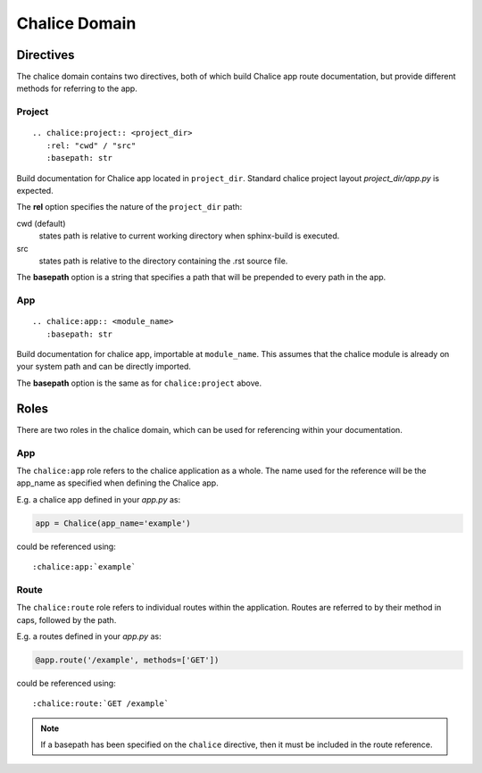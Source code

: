 Chalice Domain
==============


Directives
----------
The chalice domain contains two directives, both of which build Chalice app
route documentation, but provide different methods for referring to the app.

Project
~~~~~~~
::

   .. chalice:project:: <project_dir>
      :rel: "cwd" / "src"
      :basepath: str

Build documentation for Chalice app located in ``project_dir``. Standard chalice
project layout *project_dir/app.py* is expected.

The **rel** option specifies the nature of the ``project_dir`` path:

cwd (default)
  states path is relative to current working directory when sphinx-build is
  executed.
src
  states path is relative to the directory containing the .rst source file.

The **basepath** option is a string that specifies a path that will be
prepended to every path in the app.

App
~~~
::

   .. chalice:app:: <module_name>
      :basepath: str

Build documentation for chalice app, importable at ``module_name``. This assumes
that the chalice module is already on your system path and can be directly
imported.

The **basepath** option is the same as for ``chalice:project`` above.


Roles
-----
There are two roles in the chalice domain, which can be used for referencing
within your documentation.

App
~~~
The ``chalice:app`` role refers to the chalice application as a whole. The name
used for the reference will be the app_name as specified when defining the
Chalice app.

E.g. a chalice app defined in your *app.py* as:

.. code-block:: python3

   app = Chalice(app_name='example')

could be referenced using::

   :chalice:app:`example`

Route
~~~~~
The ``chalice:route`` role refers to individual routes within the application.
Routes are referred to by their method in caps, followed by the path.

E.g. a routes defined in your *app.py* as:

.. code-block:: python3

   @app.route('/example', methods=['GET'])

could be referenced using::

   :chalice:route:`GET /example`

.. note::
   If a basepath has been specified on the ``chalice`` directive, then it must
   be included in the route reference.
